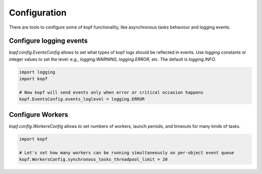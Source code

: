 ================
Configuration
================

There are tools to configure some of kopf functionality, like asynchronous
tasks behaviour and logging events.


Configure logging events
========================

`kopf.config.EventsConfig` allows to set what types of kopf logs should be
reflected in events. Use `logging` constants or integer values to set the level:
e.g., `logging.WARNING`, `logging.ERROR`, etc. The default is `logging.INFO`.

.. code-block:: python

    import logging
    import kopf

    # Now kopf will send events only when error or critical occasion happens
    kopf.EventsConfig.events_loglevel = logging.ERROR


Configure Workers
=================

`kopf.config.WorkersConfig` allows to set numbers of workers, launch periods,
and timeouts for many kinds of tasks.

.. code-block:: python

    import kopf

    # Let's set how many workers can be running simultaneously on per-object event queue
    kopf.WorkersConfig.synchronous_tasks_threadpool_limit = 20

